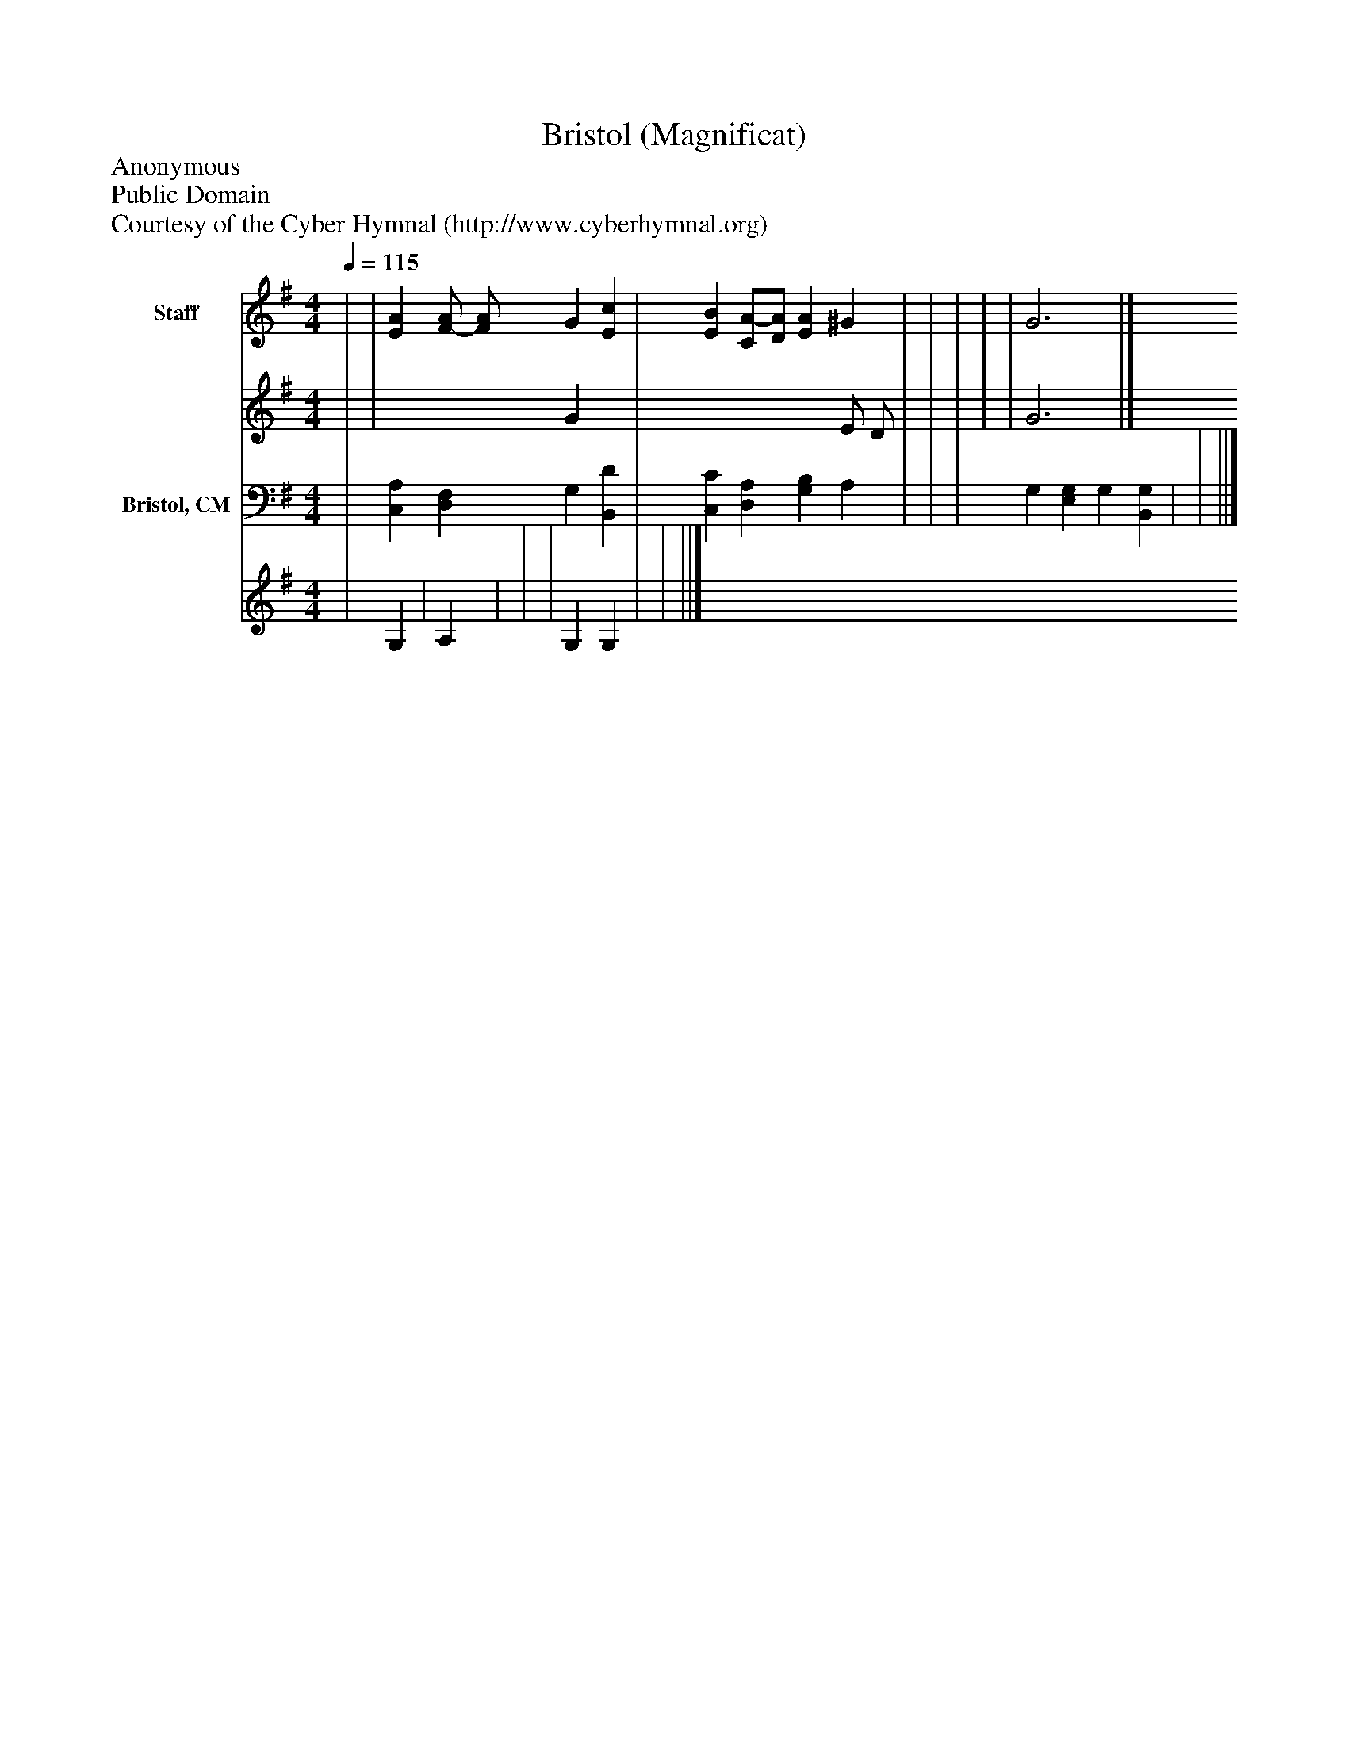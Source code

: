 %%abc-creator mxml2abc 1.4
%%abc-version 2.0
%%continueall true
%%titletrim true
%%titleformat A-1 T C1, Z-1, S-1
X: 0
T: Bristol (Magnificat)
Z: Anonymous
Z: Public Domain
Z: Courtesy of the Cyber Hymnal (http://www.cyberhymnal.org)
L: 1/4
M: 4/4
Q: 1/4=115
V: P1_1 name="Staff"
V: P1_2
%%MIDI program 1 0
V: P2_1 name="Bristol, CM"
V: P2_2
%%MIDI program 2 91
K: G
% Extracting voice 1 from part P1
[V: P1_1]  | | [EA] [F/-A/] [F/A/] G [Ec] | [EB] [C/A/-][D/A/] [E-A] ^G | | | | | G3|]
% Extracting voice 2 from part P1
[V: P1_2]  | | x2  G x1  | x3  E/ D/ | | | | | G3|]
% Extracting voice 1 from part P2
[V: P2_1]  | [C,A,] [D,F,] G, [B,,D] | [C,C] [D,A,] [G,B,] A, | | | G, [E,G,] G, [B,,G,] | | ||]
% Extracting voice 2 from part P2
[V: P2_2]  | G, | A, | | | G, G, | | ||]

